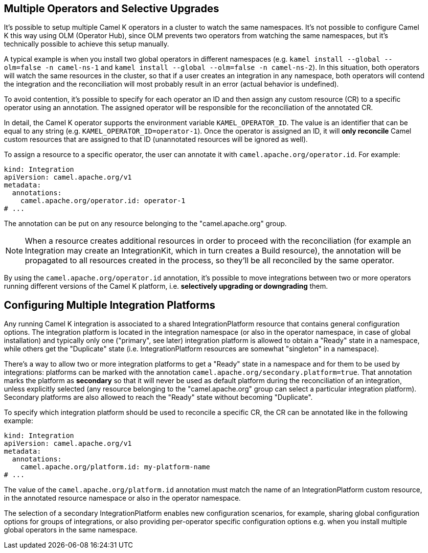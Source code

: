 [[advanced-installation-multiple-operators]]
== Multiple Operators and Selective Upgrades

It's possible to setup multiple Camel K operators in a cluster to watch the same namespaces. It's not
possible to configure Camel K this way using OLM (Operator Hub), since OLM prevents two operators from watching the same namespaces,
but it's technically possible to achieve this setup manually.

A typical example is when you install two global operators in different namespaces (e.g. `kamel install --global --olm=false -n camel-ns-1` and `kamel install --global --olm=false -n camel-ns-2`).
In this  situation, both operators will watch the same resources in the cluster, so that if a user creates an integration in any namespace,
both operators will contend the integration and the reconciliation will most probably result in an error (actual behavior is undefined).

To avoid contention, it's possible to specify for each operator an ID and then assign any custom resource (CR) to a specific operator using an annotation.
The assigned operator will be responsible for the reconciliation of the annotated CR.

In detail, the Camel K operator supports the environment variable `KAMEL_OPERATOR_ID`. The value is an identifier that can be equal to any string (e.g. `KAMEL_OPERATOR_ID=operator-1`).
Once the operator is assigned an ID, it will *only reconcile* Camel custom resources that are assigned to that ID (unannotated resources will be ignored as well).

To assign a resource to a specific operator, the user can annotate it with `camel.apache.org/operator.id`. For example:

[source,yaml]
----
kind: Integration
apiVersion: camel.apache.org/v1
metadata:
  annotations:
    camel.apache.org/operator.id: operator-1
# ...
----

The annotation can be put on any resource belonging to the "camel.apache.org" group.

NOTE: When a resource creates additional resources in order to proceed with the reconciliation (for example
an Integration may create an IntegrationKit, which in turn creates a Build resource), the annotation will be propagated to
all resources created in the process, so they'll be all reconciled by the same operator.

By using the `camel.apache.org/operator.id` annotation, it's possible to move integrations between two or more operators running different
versions of the Camel K platform, i.e. *selectively upgrading or downgrading* them.

[[advanced-installation-multiple-platforms]]
== Configuring Multiple Integration Platforms

Any running Camel K integration is associated to a shared IntegrationPlatform resource that contains general configuration options.
The integration platform is located in the integration namespace (or also in the operator namespace, in case of global installation)
and typically only one ("primary", see later) integration platform is allowed to obtain a "Ready" state in a namespace, while others get the "Duplicate" state (i.e. IntegrationPlatform resources
are somewhat "singleton" in a namespace).

There's a way to allow two or more integration platforms to get a "Ready" state in a namespace and for them to be used by integrations:
platforms can be marked with the annotation `camel.apache.org/secondary.platform=true`.
That annotation marks the platform as *secondary* so that it will never be used as default platform during the reconciliation of an integration,
unless explicitly selected (any resource belonging to the "camel.apache.org" group can select a particular integration platform).
Secondary platforms are also allowed to reach the "Ready" state without becoming "Duplicate".

To specify which integration platform should be used to reconcile a specific CR, the CR can be annotated like in the following example:

[source,yaml]
----
kind: Integration
apiVersion: camel.apache.org/v1
metadata:
  annotations:
    camel.apache.org/platform.id: my-platform-name
# ...
----

The value of the `camel.apache.org/platform.id` annotation must match the name of an IntegrationPlatform custom resource, in the annotated resource namespace or
also in the operator namespace.

The selection of a secondary IntegrationPlatform enables new configuration scenarios, for example, sharing global configuration options for groups of integrations, or also
providing per-operator specific configuration options e.g. when you install multiple global operators in the same namespace.
